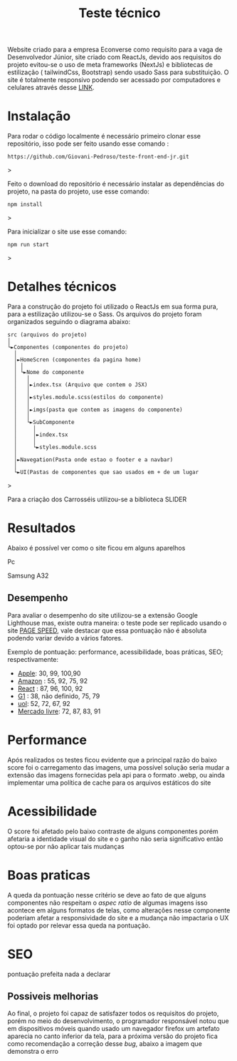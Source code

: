 #+title: Teste técnico

Website criado para a empresa Econverse como requisito para a vaga de Desenvolvedor Júnior, site criado com ReactJs, devido aos requisitos do projeto evitou-se o uso de meta frameworks (NextJs) e bibliotecas de estilização ( tailwindCss, Bootstrap) sendo usado Sass para substituição. O site é totalmente responsivo podendo ser acessado por computadores e celulares através desse [[https://teste-front-end-jr-xi.vercel.app/][LINK]].

* Instalação 


Para rodar o código localmente é necessário primeiro clonar esse repositório, isso pode ser feito usando esse comando :

#+begin_src shell
https://github.com/Giovani-Pedroso/teste-front-end-jr.git
#+end_src>

Feito o download do repositório é necessário instalar as dependências do projeto, na pasta do projeto, use esse comando:

#+begin_src shell
npm install
#+end_src>

Para inicializar o site use esse comando:

#+begin_src shell
npm run start
#+end_src>

* Detalhes técnicos

Para a construção do projeto foi utilizado o ReactJs em sua forma pura, para a estilização utilizou-se o Sass. Os arquivos do projeto foram organizados seguindo o diagrama abaixo:


#+begin_src
 src (arquivos do projeto)
 │
 └►Componentes (componentes do projeto)
   │
   │►HomeScren (componentes da pagina home)
   │ │
   │ └►Nome do componente
   │   │
   │   │►index.tsx (Arquivo que contem o JSX)
   │   │
   │   │►styles.module.scss(estilos do componente)
   │   │
   │   │►imgs(pasta que contem as imagens do componente)
   │   │
   │   └►SubComponente
   │     │
   │     │►index.tsx
   │     │
   │     └►styles.module.scss
   │
   │►Navegation(Pasta onde estao o footer e a navbar)
   │
   └►UI(Pastas de componentes que sao usados em + de um lugar
#+end_src>

Para a criação dos Carrosséis utilizou-se a biblioteca SLIDER

* Resultados

Abaixo é possível ver como o site ficou em alguns aparelhos 

Pc
[[./images_readme/pc_screen.png]]

Samsung A32
[[./images_readme/a32_screen.jpeg]]



** Desempenho

[[./images_readme/performance.png]]

Para avaliar o desempenho do site utilizou-se a extensão Google Lighthouse mas, existe outra maneira:  o teste pode ser replicado usando o site [[https://pagespeed.web.dev/][PAGE SPEED]], vale destacar que essa pontuação não é absoluta podendo variar devido a vários fatores.

Exemplo de pontuação: performance, acessibilidade, boas práticas, SEO; respectivamente:

+ [[https://www.apple.com/][Apple]]: 30, 99, 100,90
+ [[https://www.amazon.com.br/][Amazon]] : 55, 92, 75, 92
+ [[https://react.dev/][React]] : 87,  96, 100, 92
+ [[https://g1.globo.com/][G1]] : 38, não definido, 75, 79
+ [[https://www.uol.com.br/][uol]]: 52, 72, 67, 92
+ [[https://www.mercadolivre.com.br/][Mercado livre]]: 72, 87, 83, 91

* Performance 

[[./images_readme/per.png]]

Após realizados os testes ficou evidente que a principal razão do baixo score foi o carregamento das imagens, uma possível solução seria mudar a extensão das imagens fornecidas pela api para o formato .webp, ou ainda implementar uma política de cache para os arquivos estáticos do site

* Acessibilidade 

[[./images_readme/acc.png]]

O score foi afetado pelo baixo contraste de alguns componentes porém afetaria a identidade visual do site e o ganho não seria significativo então optou-se por não aplicar tais mudanças

* Boas praticas

[[./images_readme/best_pra.png]]

A queda da pontuação nesse critério se deve ao fato de que alguns componentes não respeitam o /aspec ratio/ de algumas imagens isso acontece em alguns formatos de telas, como alterações nesse componente poderiam afetar a responsividade do site e a mudança não impactaria o UX foi optado por relevar essa queda na pontuação. 

* SEO

[[./images_readme/seo.png]]

pontuação prefeita nada a declarar

** Possiveis melhorias

Ao final, o projeto foi capaz de satisfazer todos os requisitos do projeto, porém no meio do desenvolvimento, o programador responsável notou que em dispositivos móveis quando usado um navegador firefox um artefato aparecia no canto inferior da tela, para a próxima versão do projeto fica como  recomendação a correção desse /bug/, abaixo a imagem que demonstra o erro

[[./images_readme/bug_firefox.jpeg]]
